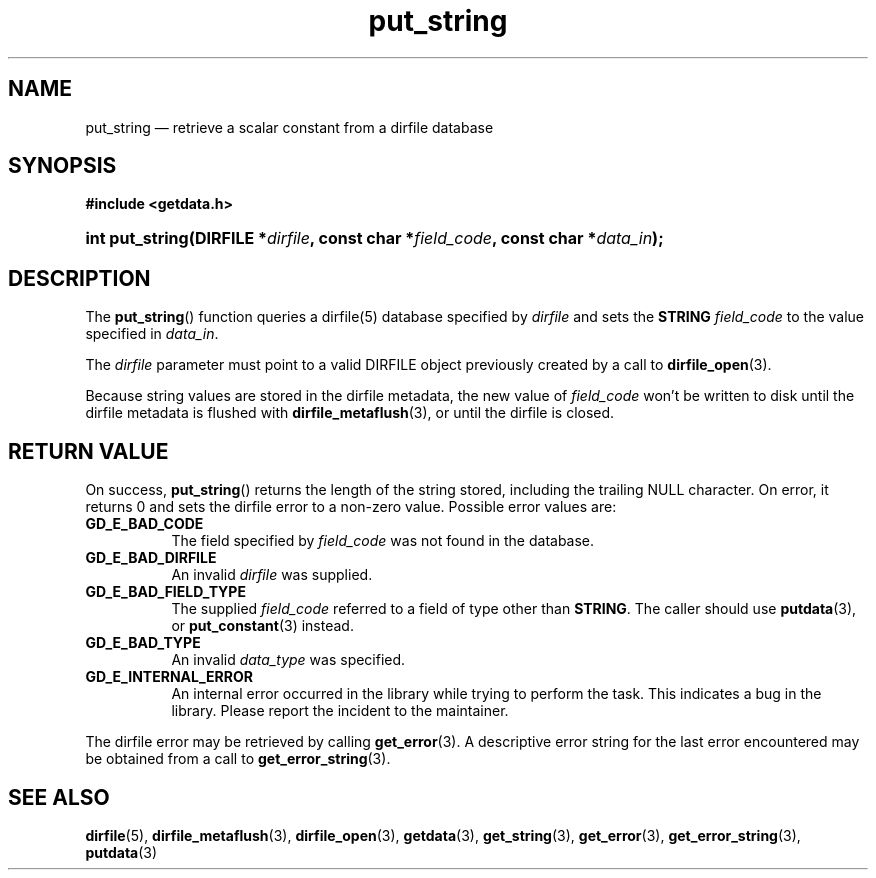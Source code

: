 .\" put_string.3.  The put_string man page.
.\"
.\" (C) 2008 D. V. Wiebe
.\"
.\""""""""""""""""""""""""""""""""""""""""""""""""""""""""""""""""""""""""
.\"
.\" This file is part of the GetData project.
.\"
.\" This program is free software; you can redistribute it and/or modify
.\" it under the terms of the GNU General Public License as published by
.\" the Free Software Foundation; either version 2 of the License, or
.\" (at your option) any later version.
.\"
.\" GetData is distributed in the hope that it will be useful,
.\" but WITHOUT ANY WARRANTY; without even the implied warranty of
.\" MERCHANTABILITY or FITNESS FOR A PARTICULAR PURPOSE.  See the GNU
.\" General Public License for more details.
.\"
.\" You should have received a copy of the GNU General Public License along
.\" with GetData; if not, write to the Free Software Foundation, Inc.,
.\" 51 Franklin St, Fifth Floor, Boston, MA  02110-1301  USA
.\"
.TH put_string 3 "17 October 2008" "Version 0.4.0" "GETDATA"
.SH NAME
put_string \(em retrieve a scalar constant from a dirfile database
.SH SYNOPSIS
.B #include <getdata.h>
.HP
.nh
.ad l
.BI "int put_string(DIRFILE *" dirfile ", const char *" field_code ,
.BI "const char *" data_in );
.hy
.ad n
.SH DESCRIPTION
The
.BR put_string ()
function queries a dirfile(5) database specified by
.I dirfile
and sets the
.B STRING
.I field_code 
to the value specified in
.IR data_in .

The 
.I dirfile
parameter must point to a valid DIRFILE object previously created by a call to
.BR dirfile_open (3).

Because string values are stored in the dirfile metadata, the new value of
.I field_code
won't be written to disk until the dirfile metadata is flushed with
.BR dirfile_metaflush (3),
or until the dirfile is closed.
.SH RETURN VALUE
On success,
.BR put_string ()
returns the length of the string stored, including the trailing NULL character.
On error, it returns 0 and sets the dirfile error to a non-zero value.  Possible
error values are:
.TP 8
.B GD_E_BAD_CODE
The field specified by
.I field_code
was not found in the database.
.TP
.B GD_E_BAD_DIRFILE
An invalid
.I dirfile
was supplied.
.TP
.B GD_E_BAD_FIELD_TYPE
The supplied
.I field_code
referred to a field of type other than
.BR STRING .
The caller should use
.BR putdata (3),
or
.BR put_constant (3)
instead.
.TP
.B GD_E_BAD_TYPE
An invalid
.I data_type
was specified.
.TP
.B GD_E_INTERNAL_ERROR
An internal error occurred in the library while trying to perform the task.
This indicates a bug in the library.  Please report the incident to the
maintainer.
.P
The dirfile error may be retrieved by calling
.BR get_error (3).
A descriptive error string for the last error encountered may be obtained from
a call to
.BR get_error_string (3).
.SH SEE ALSO
.BR dirfile (5),
.BR dirfile_metaflush (3),
.BR dirfile_open (3),
.BR getdata (3),
.BR get_string (3),
.BR get_error (3),
.BR get_error_string (3),
.BR putdata (3)
